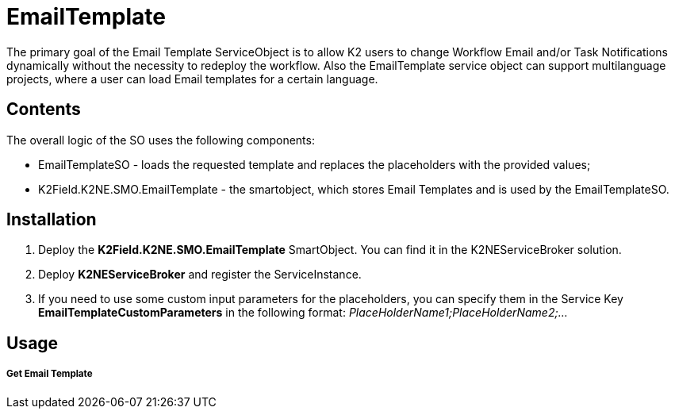 # EmailTemplate

The primary goal of the Email Template ServiceObject is to allow K2 users to change Workflow Email and/or Task Notifications dynamically without the necessity to redeploy the workflow. Also the EmailTemplate service object can support multilanguage projects, where a user can load Email templates for a certain language.

## Contents

The overall logic of the SO uses the following components:

* EmailTemplateSO - loads the requested template and replaces the placeholders with the provided values;
* K2Field.K2NE.SMO.EmailTemplate - the smartobject, which stores Email Templates and is used by the EmailTemplateSO.

## Installation

1. Deploy the **K2Field.K2NE.SMO.EmailTemplate** SmartObject. You can find it in the K2NEServiceBroker solution.
2. Deploy **K2NEServiceBroker** and register the ServiceInstance.
3. If you need to use some custom input parameters for the placeholders, you can specify them in the Service Key **EmailTemplateCustomParameters** in the following format: _PlaceHolderName1;PlaceHolderName2;..._

## Usage

##### Get Email Template


